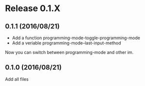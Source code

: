 * Release 0.1.X
** 0.1.1 (2016/08/21)
- Add a function programming-mode-toggle-programming-mode
- Add a veriable programming-mode--last-input-method

Now you can switch between programming-mode and other im.

** 0.1.0 (2016/08/21)
Add all files
